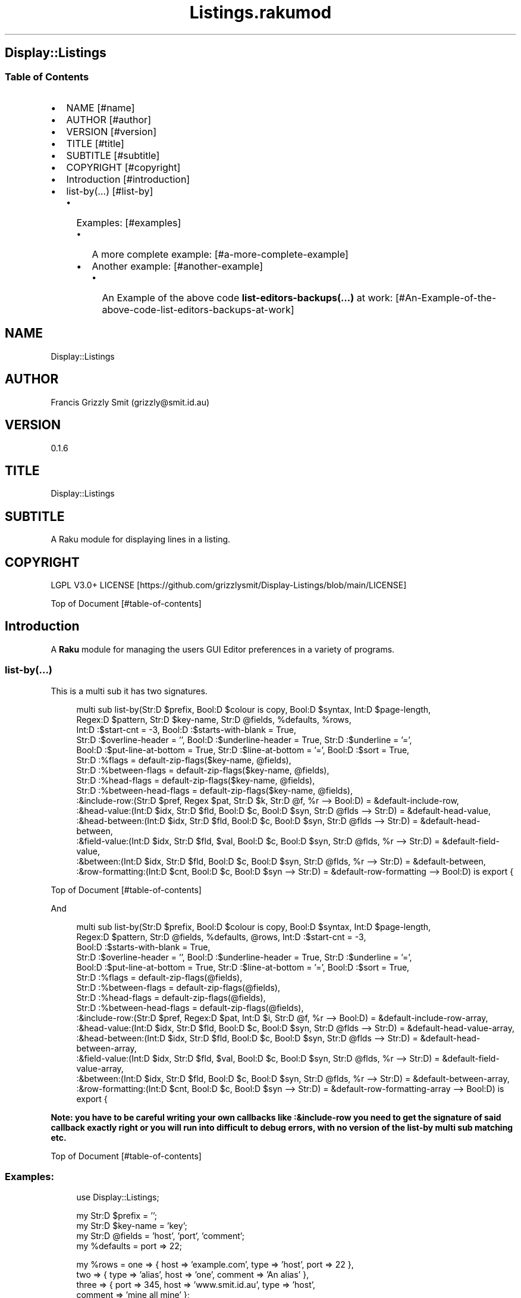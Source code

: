 .pc
.TH Listings.rakumod 1 2023-12-27
.SH Display::Listings
.SS Table of Contents
.IP \(bu 2m
NAME [#name]
.IP \(bu 2m
AUTHOR [#author]
.IP \(bu 2m
VERSION [#version]
.IP \(bu 2m
TITLE [#title]
.IP \(bu 2m
SUBTITLE [#subtitle]
.IP \(bu 2m
COPYRIGHT [#copyright]
.IP \(bu 2m
Introduction [#introduction]
.IP \(bu 2m
list\-by(…) [#list-by]
.RS 2n
.IP \(bu 2m
Examples: [#examples]
.RE
.RS 2n
.RS 2n
.IP \(bu 2m
A more complete example: [#a-more-complete-example]
.RE
.RE
.RS 2n
.RS 2n
.IP \(bu 2m
Another example: [#another-example]
.RE
.RE
.RS 2n
.RS 2n
.RS 2n
.IP \(bu 2m
An Example of the above code \fBlist\-editors\-backups(…)\fR at work: [#An-Example-of-the-above-code-list-editors-backups-at-work]
.RE
.RE
.RE
.SH "NAME"
Display::Listings 
.SH "AUTHOR"
Francis Grizzly Smit (grizzly@smit\&.id\&.au)
.SH "VERSION"
0\&.1\&.6
.SH "TITLE"
Display::Listings
.SH "SUBTITLE"
A Raku module for displaying lines in a listing\&.
.SH "COPYRIGHT"
LGPL V3\&.0+ LICENSE [https://github.com/grizzlysmit/Display-Listings/blob/main/LICENSE]

Top of Document [#table-of-contents]
.SH Introduction

A \fBRaku\fR module for managing the users GUI Editor preferences in a variety of programs\&. 
.SS list\-by(…)

This is a multi sub it has two signatures\&.

.RS 4m
.EX
multi sub list\-by(Str:D $prefix, Bool:D $colour is copy, Bool:D $syntax, Int:D $page\-length,
                  Regex:D $pattern, Str:D $key\-name, Str:D @fields, %defaults, %rows,
                  Int:D :$start\-cnt = \-3, Bool:D :$starts\-with\-blank = True,
                  Str:D :$overline\-header = '', Bool:D :$underline\-header = True, Str:D :$underline = '=',
                  Bool:D :$put\-line\-at\-bottom = True, Str:D :$line\-at\-bottom = '=', Bool:D :$sort = True,
                  Str:D :%flags = default\-zip\-flags($key\-name, @fields), 
                  Str:D :%between\-flags = default\-zip\-flags($key\-name, @fields), 
                  Str:D :%head\-flags = default\-zip\-flags($key\-name, @fields), 
                  Str:D :%between\-head\-flags = default\-zip\-flags($key\-name, @fields), 
                  :&include\-row:(Str:D $pref, Regex $pat, Str:D $k, Str:D @f, %r \-\-> Bool:D) = &default\-include\-row, 
                  :&head\-value:(Int:D $idx, Str:D $fld, Bool:D $c, Bool:D $syn, Str:D @flds \-\-> Str:D) = &default\-head\-value, 
                  :&head\-between:(Int:D $idx, Str:D $fld, Bool:D $c, Bool:D $syn, Str:D @flds \-\-> Str:D) = &default\-head\-between,
                  :&field\-value:(Int:D $idx, Str:D $fld, $val, Bool:D $c, Bool:D $syn, Str:D @flds, %r \-\-> Str:D) = &default\-field\-value, 
                  :&between:(Int:D $idx, Str:D $fld, Bool:D $c, Bool:D $syn, Str:D @flds, %r \-\-> Str:D) = &default\-between,
                  :&row\-formatting:(Int:D $cnt, Bool:D $c, Bool:D $syn \-\-> Str:D) = &default\-row\-formatting \-\-> Bool:D) is export {


.EE
.RE
.P
Top of Document [#table-of-contents]

And

.RS 4m
.EX
multi sub list\-by(Str:D $prefix, Bool:D $colour is copy, Bool:D $syntax, Int:D $page\-length,
                  Regex:D $pattern, Str:D @fields, %defaults, @rows, Int:D :$start\-cnt = \-3,
                  Bool:D :$starts\-with\-blank = True,
                  Str:D :$overline\-header = '', Bool:D :$underline\-header = True, Str:D :$underline = '=',
                  Bool:D :$put\-line\-at\-bottom = True, Str:D :$line\-at\-bottom = '=', Bool:D :$sort = True,
                  Str:D :%flags = default\-zip\-flags(@fields), 
                  Str:D :%between\-flags = default\-zip\-flags(@fields), 
                  Str:D :%head\-flags = default\-zip\-flags(@fields), 
                  Str:D :%between\-head\-flags = default\-zip\-flags(@fields), 
                  :&include\-row:(Str:D $pref, Regex:D $pat, Int:D $i, Str:D @f, %r \-\-> Bool:D) = &default\-include\-row\-array, 
                  :&head\-value:(Int:D $idx, Str:D $fld, Bool:D $c, Bool:D $syn, Str:D @flds \-\-> Str:D) = &default\-head\-value\-array, 
                  :&head\-between:(Int:D $idx, Str:D $fld, Bool:D $c, Bool:D $syn, Str:D @flds \-\-> Str:D) = &default\-head\-between\-array,
                  :&field\-value:(Int:D $idx, Str:D $fld, $val, Bool:D $c, Bool:D $syn, Str:D @flds, %r \-\-> Str:D) = &default\-field\-value\-array, 
                  :&between:(Int:D $idx, Str:D $fld, Bool:D $c, Bool:D $syn, Str:D @flds, %r \-\-> Str:D) = &default\-between\-array,
                  :&row\-formatting:(Int:D $cnt, Bool:D $c, Bool:D $syn \-\-> Str:D) = &default\-row\-formatting\-array \-\-> Bool:D) is export {


.EE
.RE
.P
\fBNote: you have to be careful writing your own callbacks like :&include\-row you need to get the signature of said callback exactly right or you will run into difficult to debug errors, with no version of the list\-by multi sub matching etc\&.\fR 

Top of Document [#table-of-contents]
.SS Examples:

.RS 4m
.EX
use Display::Listings;

my Str:D $prefix = '';
my Str:D $key\-name = 'key';
my Str:D @fields = 'host', 'port', 'comment';
my   %defaults = port => 22;

my   %rows = one => { host => 'example\&.com', type => 'host', port => 22 },
             two => { type => 'alias', host => 'one', comment => 'An alias' },
             three => { port => 345, host => 'www\&.smit\&.id\&.au', type => 'host',
                                                    comment => 'mine all mine' };
my Bool:D $colour = False;
my Bool:D $syntax = True;
my Int:D $page\-length = 20;
my Regex:D $pattern = rx:i/ ^ \&.* 'smit' \&.* $/;

my @rows = {key => 'one', host => 'example\&.com', type => 'host', port => 22 },
           { type => 'alias', host => 'one', comment => 'An alias', key => 'two', },
           { port => 345, host => 'www\&.smit\&.id\&.au', type => 'host',
                                            comment => 'mine all mine', key => 'three' };

list\-by($prefix, $colour, $syntax, $page\-length, $pattern, $key\-name,
                                                         @fields, %defaults, %rows);

list\-by($prefix, $colour, $syntax, $page\-length, $pattern, @fields, %defaults, @rows);

$pattern = rx/ ^ \&.* $/;

list\-by($prefix, $colour, $syntax, $page\-length, $pattern, $key\-name,
                                                         @fields, %defaults, %rows);

list\-by($prefix, $colour, $syntax, $page\-length, $pattern,
                                                         @fields, %defaults, @rows);


.EE
.RE
.P
Top of Document [#table-of-contents]
.SS A more complete example:

.RS 4m
.EX
use Terminal::ANSI::OO :t;
use Display::Listings;

sub list\-by\-all(Str:D $prefix, Bool:D $colour, Bool:D $syntax,
                    Int:D $page\-length, Regex:D $pattern \-\-> Bool:D) is export {
    my Str:D $key\-name = 'key';
    my Str:D @fields = 'host', 'port', 'comment';
    my   %defaults = port => 22;
    sub include\-row(Str:D $prefix, Regex:D $pattern, Str:D $key,
                                                Str:D @fields, %row \-\-> Bool:D) {
        return True if $key\&.starts\-with($prefix, :ignorecase) && $key ~~ $pattern;
        for @fields \-> $field {
            my Str:D $value = '';
            with %row{$field} { #`««« if %row{$field} does not exist then a Any
                                      will be returned, and if some cases, you
                                      may return undefined values so use some
                                      sort of guard this is one way to do that,
                                      you could use %row{$field}:exists or
                                      :!exists or // perhaps\&.
                                      TIMTOWTDI rules as always\&. »»»
                $value = ~%row{$field};
            }
            return True if $value\&.starts\-with($prefix, :ignorecase)
                                                         && $value ~~ $pattern;
        }
        return False;
    } # sub include\-row(Str:D $prefix, Regex:D $pattern,
                                        Str:D $key, @fields, %row \-\-> Bool:D) #
    sub head\-value(Int:D $indx, Str:D $field, Bool:D $colour,
                                        Bool:D $syntax, Str:D @fields \-\-> Str:D) {
        if $syntax {
            t\&.color(0, 255, 255) ~ $field;
        } elsif $colour {
            t\&.color(0, 255, 255) ~ $field;
        } else {
            return $field;
        }
    } #`««« sub head\-value(Int:D $indx, Str:D $field,
                                        Bool:D $colour, Bool:D $syntax,
                                        Str:D @fields \-\-> Str:D) »»»
    sub head\-between(Int:D $idx, Str:D $field, Bool:D $colour,
                                        Bool:D $syntax, Str:D @fields \-\-> Str:D) {
        if $colour {
            if $syntax {
                given $field {
                    when 'key'     { return t\&.color(0, 255, 255) ~ ' sep '; }
                    when 'host'    { return t\&.color(0, 255, 255) ~ ' : ';   }
                    when 'port'    { return t\&.color(0, 255, 255)   ~ ' # ';   }
                    when 'comment' { return t\&.color(0, 0, 255)   ~ '  ';    }
                    default { return ''; }
                }
            } else {
                given $field {
                    when 'key'     { return t\&.color(0, 255, 255)   ~ ' sep '; }
                    when 'host'    { return t\&.color(0, 255, 255)   ~ ' : ';   }
                    when 'port'    { return t\&.color(0, 255, 255)   ~ ' # ';   }
                    when 'comment' { return t\&.color(0, 255, 255)   ~ '  ';    }
                    default { return ''; }
                }
            }
        } else {
            given $field {
                when 'key'     { return ' sep '; }
                when 'host'    { return ' : ';   }
                when 'port'    { return ' # ';   }
                when 'comment' { return '  ';    }
                default        { return '';      }
            }
        }
    } #`««« sub head\-between(Int:D $idx, Str:D $field, Bool:D $colour,
                            Bool:D $syntax, Str:D @fields \-\-> Str:D) »»»
    sub field\-value(Int:D $idx, Str:D $field, $value, Bool:D $colour,
                        Bool:D $syntax, Str:D @fields, %row \-\-> Str:D) {
        if $syntax {
            given $field {
                when 'key'     { return t\&.color(0, 255, 255) ~ ~$value; }
                when 'host'    {
                    my Str:D $type = %row«type»;
                    if $type eq 'host' {
                        return t\&.color(255, 0, 255) ~ ~$value;
                    } else {
                        return t\&.color(0, 255, 255) ~ ~$value;
                    }
                }
                when 'port'    { 
                    my Str:D $type = %row«type»;
                    if $type eq 'host' {
                        return t\&.color(255, 0, 255) ~ ~$value;
                    } else {
                        return t\&.color(255, 0, 255) ~ '';
                    }
                }
                when 'comment' { return t\&.color(0, 0, 255) ~ ~$value; }
                default        { return t\&.color(255, 0, 0) ~ '';      }
            } # given $field #
        } elsif $colour {
            given $field {
                when 'key'     { return t\&.color(0, 0, 255) ~ ~$value; }
                when 'host'    { return t\&.color(0, 0, 255) ~ ~$value; }
                when 'port'    { 
                    my Str:D $type = %row«type»;
                    if $type eq 'host' {
                        return t\&.color(0, 0, 255) ~ ~$value;
                    } else {
                        return t\&.color(0, 0, 255) ~ '';
                    }
                }
                when 'comment' { return t\&.color(0, 0, 255) ~ ~$value; }
                default        { return t\&.color(255, 0, 0) ~ '';      }
            }
        } else {
            given $field {
                when 'key'     { return ~$value; }
                when 'host'    { return ~$value; }
                when 'port'    { 
                    my Str:D $type = %row«type»;
                    if $type eq 'host' {
                        return ~$value;
                    } else {
                        return '';
                    }
                }
                when 'comment' { return ~$value; }
                default        { return '';      }
            }
        }
    } #`««« sub field\-value(Int:D $idx, Str:D $field, $value, Bool:D
                            $colour, Bool:D $syntax, Str:D @fields, %row \-\-> Str:D) »»»
    sub between(Int:D $idx, Str:D $field, Bool:D $colour, Bool:D $syntax,
                                                Str:D @fields, %row \-\-> Str:D) {
        if $syntax {
                given $field {
                    when 'key'     {
                        my Str:D $type = %row«type»;
                        if $type eq 'host' {
                            return t\&.color(255, 0, 0) ~ '  => ';
                        } else {
                            return t\&.color(255, 0, 0) ~ ' \-\-> ';
                        }
                    }
                    when 'host'    {
                        my Str:D $type = %row«type»;
                        if $type eq 'host' {
                            return t\&.color(255, 0, 0) ~ ' : ';
                        } else {
                            return t\&.color(255, 0, 0) ~ '   ';
                        }
                    }
                    when 'port'    { return t\&.color(0, 0, 255) ~ ' # '; }
                    when 'comment' { return t\&.color(0, 0, 255) ~ '  ';  }
                    default        { return t\&.color(255, 0, 0) ~ '';    }
                }
        } elsif $colour {
                given $field {
                    when 'key'     {
                        my Str:D $type = %row«type»;
                        if $type eq 'host' {
                            return t\&.color(0, 0, 255) ~ '  => ';
                        } else {
                            return t\&.color(0, 0, 255) ~ ' \-\-> ';
                        }
                    }
                    when 'host'    {
                        my Str:D $type = %row«type»;
                        if $type eq 'host' {
                            return t\&.color(0, 0, 255) ~ ' : ';
                        } else {
                            return t\&.color(0, 0, 255) ~ '   ';
                        }
                    }
                    when 'port'    { return t\&.color(0, 0, 255) ~ ' # '; }
                    when 'comment' { return t\&.color(0, 0, 255) ~ '  ';  }
                    default        { return t\&.color(255, 0, 0) ~ '';    }
                }
        } else {
                given $field {
                    when 'key'     {
                        my Str:D $type = %row«type»;
                        if $type eq 'host' {
                            return '  => ';
                        } else {
                            return ' \-\-> ';
                        }
                    }
                    when 'host'    {
                        my Str:D $type = %row«type»;
                        if $type eq 'host' {
                            return ' : ';
                        } else {
                            return '   ';
                        }
                    }
                    when 'port'    { return ' # '; }
                    when 'comment' { return '  ';  }
                    default        { return '';    }
                }
        }
    } #`««« sub between(Int:D $idx, Str:D $field, Bool:D $colour,
                    Bool:D $syntax, Str:D @fields, %row \-\-> Str:D) »»»
    sub row\-formatting(Int:D $cnt, Bool:D $colour, Bool:D $syntax \-\-> Str:D) {
        if $colour {
            if $syntax { 
                return t\&.bg\-color(255, 0, 255) ~ t\&.bold ~ t\&.bright\-blue
                                  if $cnt == \-3; # three heading lines\&. #
                return t\&.bg\-color(0, 0, 127) ~ t\&.bold ~ t\&.bright\-blue
                                                          if $cnt == \-2;
                return t\&.bg\-color(255, 0, 255) ~ t\&.bold ~ t\&.bright\-blue
                                                          if $cnt == \-1;
                return (($cnt % 2 == 0) ?? t\&.bg\-yellow !!
                                  t\&.bg\-color(0,255,0)) ~ t\&.bold ~ t\&.bright\-blue;
            } else {
                return t\&.bg\-color(255, 0, 255) ~ t\&.bold ~ t\&.bright\-blue
                                                          if $cnt == \-3;
                return t\&.bg\-color(0, 0, 127) ~ t\&.bold ~ t\&.bright\-blue
                                                          if $cnt == \-2;
                return t\&.bg\-color(255, 0, 255) ~ t\&.bold ~ t\&.bright\-blue
                                                          if $cnt == \-1;
                return (($cnt % 2 == 0) ?? t\&.bg\-yellow !!
                              t\&.bg\-color(0,255,0)) ~ t\&.bold ~ t\&.bright\-blue;
            }
        } else {
            return '';
        }
    } #`««« sub row\-formatting(Int:D $cnt, Bool:D $colour, Bool:D $syntax \-\-> Str:D) »»»
    return list\-by($prefix, $colour, $syntax, $page\-length, $pattern, $key\-name, @fields,
                            %defaults, %the\-lot, :&include\-row, :&head\-value, :&head\-between,
                            :&field\-value, :&between, :&row\-formatting);
} #`««« sub list\-by\-all(Str:D $prefix, Bool:D $colour is copy, Bool:D $syntax,
                        Int:D $page\-length, Regex:D $pattern \-\-> Bool:D) is export »»»


.EE
.RE
.P
Top of Document [#table-of-contents]
.SS Another example

.RS 4m
.EX
use Terminal::ANSI::OO :t;
use Display::Listings;
use File::Utils;


sub list\-editors\-backups(Str:D $prefix,
                         Bool:D $colour is copy,
                         Bool:D $syntax,
                         Regex:D $pattern,
                         Int:D $page\-length \-\-> Bool:D) is export {
    $colour = True if $syntax;
    my IO::Path @backups = $editor\-config\&.IO\&.dir(:test(rx/ ^ 
                                                           'editors\&.' \d ** 4 '\-' \d ** 2 '\-' \d ** 2
                                                               [ 'T' \d **2 [ [ '\&.' || ':' ] \d ** 2 ] ** {0\&.\&.2} [ [ '\&.' || '·' ] \d+ 
                                                                   [ [ '+' || '\-' ] \d ** 2 [ '\&.' || ':' ] \d ** 2 || 'z' ]?  ]?
                                                               ]?
                                                           $
                                                         /
                                                       )
                                                );
    my $actions = EditorsActions;
    @backups \&.=grep: \-> IO::Path $fl { 
                                my @file = $fl\&.slurp\&.split("\n");
                                Editors\&.parse(@file\&.join("\x0A"), :enc('UTF\-8'), :$actions)\&.made;
                            };
    @backups \&.=sort;
    my @_backups = @backups\&.map: \-> IO::Path $f {
          my %elt = backup => $f\&.basename, perms => symbolic\-perms($f, :$colour, :$syntax),
                      user => $f\&.user, group => $f\&.group, size => $f\&.s, modified => $f\&.modified;
          %elt;
    };
    my Str:D @fields = 'perms', 'size', 'user', 'group', 'modified', 'backup';
    my       %defaults;
    my Str:D %fancynames = perms => 'Permissions', size => 'Size',
                             user => 'User', group => 'Group',
                             modified => 'Date Modified', backup => 'Backup';
    sub include\-row(Str:D $prefix, Regex:D $pattern, Int:D $idx, Str:D @fields, %row \-\-> Bool:D) {
        my Str:D $value = ~(%row«backup» // '');
        return True if $value\&.starts\-with($prefix, :ignorecase) && $value ~~ $pattern;
        return False;
    } # sub include\-row(Str:D $prefix, Regex:D $pattern, Int:D $idx, Str:D @fields, %row \-\-> Bool:D) #
    sub head\-value(Int:D $indx, Str:D $field, Bool:D $colour, Bool:D $syntax, Str:D @fields \-\-> Str:D) {
        #dd $indx, $field, $colour, $syntax, @fields;
        if $colour {
            if $syntax { 
                return t\&.color(0, 255, 255) ~ %fancynames{$field};
            } else {
                return t\&.color(0, 255, 255) ~ %fancynames{$field};
            }
        } else {
            return %fancynames{$field};
        }
    } # sub head\-value(Int:D $indx, Str:D $field, Bool:D $colour, Bool:D $syntax, Str:D @fields \-\-> Str:D) #
    sub head\-between(Int:D $indx, Str:D $field, Bool:D $colour, Bool:D $syntax, Str:D @fields \-\-> Str:D) {
        return ' ';
    } # sub head\-between(Int:D $indx, Str:D $field, Bool:D $colour, Bool:D $syntax, Str:D @fields \-\-> Str:D) #
    sub field\-value(Int:D $idx, Str:D $field, $value, Bool:D $colour, Bool:D $syntax, Str:D @fields, %row \-\-> Str:D) {
        my Str:D $val = ~($value // ''); #`««« assumming $value is a Str:D »»»
        #dd $val, $value, $field;
        if $syntax {
            given $field {
                when 'perms'    { return $val; }
                when 'size'     {
                    my Int:D $size = +$value;
                    return t\&.color(255, 0, 0) ~ format\-bytes($size);
                }
                when 'user'     { return t\&.color(255, 255, 0) ~ uid2username(+$value);    }
                when 'group'    { return t\&.color(255, 255, 0) ~ gid2groupname(+$value);   }
                when 'modified' {
                    my Instant:D $m = +$value;
                    my DateTime:D $dt = $m\&.DateTime\&.local;
                    return t\&.color(0, 0, 235) ~ $dt\&.Str;  
                }
                when 'backup'   { return t\&.color(255, 0, 255) ~ $val; }
                default         { return t\&.color(255, 0, 0) ~ $val;   }
            } # given $field #
        } elsif $colour {
            given $field {
                when 'perms'    { return $val; }
                when 'size'     {
                    my Int:D $size = +$value;
                    return t\&.color(0, 0, 255) ~ format\-bytes($size);
                }
                when 'user'     { return t\&.color(0, 0, 255) ~ uid2username(+$value);    }
                when 'group'    { return t\&.color(0, 0, 255) ~ gid2groupname(+$value);   }
                when 'modified' {
                    my Instant:D $m = +$value;
                    my DateTime:D $dt = $m\&.DateTime\&.local;
                    return t\&.color(0, 0, 255) ~ $dt\&.Str;  
                }
                when 'backup'   { return t\&.color(0, 0, 255) ~ $val;   }
                default         { return t\&.color(255, 0, 0) ~ $val;   }
            } # given $field #
        } else {
            given $field {
                when 'perms'    { return $val; }
                when 'size'     {
                    my Int:D $size = +$value;
                    return format\-bytes($size);
                }
                when 'user'     { return uid2username(+$value);    }
                when 'group'    { return gid2groupname(+$value);   }
                when 'modified' {
                    my Instant:D $m = +$value;
                    my DateTime:D $dt = $m\&.DateTime\&.local;
                    return $dt\&.Str;  
                }
                when 'backup'   { return $val;   }
                default         { return $val;   }
            } # given $field #
        }
    } # sub field\-value(Int:D $idx, Str:D $field, $value, Bool:D $colour, Bool:D $syntax, Str:D @fields, %row \-\-> Str:D) #
    sub between(Int:D $idx, Str:D $field, Bool:D $colour, Bool:D $syntax, Str:D @fields, %row \-\-> Str:D) {
        return ' ';
    } # sub between(Int:D $idx, Str:D $field, Bool:D $colour, Bool:D $syntax, Str:D @fields, %row \-\-> Str:D) #
    sub row\-formatting(Int:D $cnt, Bool:D $colour, Bool:D $syntax \-\-> Str:D) {
        if $colour {
            if $syntax { 
                return t\&.bg\-color(255, 0, 255) ~ t\&.bold ~ t\&.bright\-blue if $cnt == \-3; # three heading lines\&. #
                return t\&.bg\-color(0, 0, 127) ~ t\&.bold ~ t\&.bright\-blue if $cnt == \-2;
                return t\&.bg\-color(255, 0, 255) ~ t\&.bold ~ t\&.bright\-blue if $cnt == \-1;
                return (($cnt % 2 == 0) ?? t\&.bg\-yellow !! t\&.bg\-color(0,195,0)) ~ t\&.bold ~ t\&.bright\-blue;
            } else {
                return t\&.bg\-color(255, 0, 255) ~ t\&.bold ~ t\&.bright\-blue if $cnt == \-3;
                return t\&.bg\-color(0, 0, 127) ~ t\&.bold ~ t\&.bright\-blue if $cnt == \-2;
                return t\&.bg\-color(255, 0, 255) ~ t\&.bold ~ t\&.bright\-blue if $cnt == \-1;
                return (($cnt % 2 == 0) ?? t\&.bg\-yellow !! t\&.bg\-color(0,195,0)) ~ t\&.bold ~ t\&.bright\-blue;
            }
        } else {
            return '';
        }
    } # sub row\-formatting(Int:D $cnt, Bool:D $colour, Bool:D $syntax \-\-> Str:D) #
    return list\-by($prefix, $colour, $syntax, $page\-length,
                  $pattern, @fields, %defaults, @_backups,
                  :!sort,
                  :&include\-row, 
                  :&head\-value, 
                  :&head\-between,
                  :&field\-value, 
                  :&between,
                  :&row\-formatting);
} #`««« sub list\-editors\-backups(Str:D $prefix,
                         Bool:D $colour is copy,
                         Bool:D $syntax,
                         Regex:D $pattern,
                         Int:D $page\-length \-\-> Bool:D) is export »»»


.EE
.RE
.P
Top of Document [#table-of-contents]
.SS An Example of the above code \fBlist\-editors\-backups(…)\fR at work:

! Permissions Size User Group Date Modified Backup ===================================================================================================================== \&.rw\-rw\-r\-\- 802\&.0B grizzlysmit grizzlysmit 2023\-12\-11T01:23:41\&.634625+11:00 editors\&.2023\-12\-11T01:24:20 \&.rw\-rw\-r\-\- 802\&.0B grizzlysmit grizzlysmit 2023\-12\-11T21:15:51\&.038790+11:00 editors\&.2023\-12\-11T21:16:28\&.034522+11:00 \&.rw\-rw\-r\-\- 802\&.0B grizzlysmit grizzlysmit 2023\-12\-11T21:58:20\&.835630+11:00 editors\&.2023\-12\-11T21:58:57\&.832862+11:00 \&.rw\-rw\-r\-\- 833\&.0B grizzlysmit grizzlysmit 2023\-12\-11T23:21:21\&.450694+11:00 editors\&.2023\-12\-11T23:21:58\&.449520+11:00 \&.rw\-rw\-r\-\- 820\&.0B grizzlysmit grizzlysmit 2023\-12\-11T23:31:34\&.183842+11:00 editors\&.2023\-12\-11T23:32:11\&.181779+11:00 \&.rw\-rw\-r\-\- 820\&.0B grizzlysmit grizzlysmit 2023\-12\-12T21:59:45\&.479111+11:00 editors\&.2023\-12\-12T22:00:22\&.468348+11:00 =====================================================================================================================  [/docs/images/sc-list-editors-backups.png]

Top of Document [#table-of-contents]
